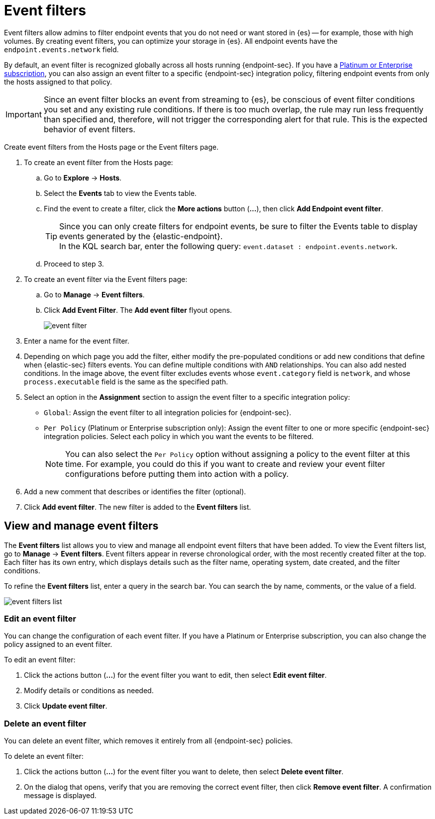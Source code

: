 [[event-filters]]
[chapter, role="xpack"]
= Event filters

Event filters allow admins to filter endpoint events that you do not need or want stored in {es} -- for example, those with high volumes. By creating event filters, you can optimize your storage in {es}. All endpoint events have the `endpoint.events.network` field.

By default, an event filter is recognized globally across all hosts running {endpoint-sec}. If you have a https://www.elastic.co/pricing[Platinum or Enterprise subscription], you can also assign an event filter to a specific {endpoint-sec} integration policy, filtering endpoint events from only the hosts assigned to that policy.

IMPORTANT: Since an event filter blocks an event from streaming to {es}, be conscious of event filter conditions you set and any existing rule conditions. If there is too much overlap, the rule may run less frequently than specified and, therefore, will not trigger the corresponding alert for that rule. This is the expected behavior of event filters.

Create event filters from the Hosts page or the Event filters page.

. To create an event filter from the Hosts page:
.. Go to *Explore* -> *Hosts*.
.. Select the *Events* tab to view the Events table.
+
.. Find the event to create a filter, click the *More actions* button (*...*), then click *Add Endpoint event filter*.
+
TIP: Since you can only create filters for endpoint events, be sure to filter the Events table to display events generated by the {elastic-endpoint}. +
In the KQL search bar, enter the following query: `event.dataset : endpoint.events.network`.
+
.. Proceed to step 3.
. To create an event filter via the Event filters page:
.. Go to *Manage* -> *Event filters*.
.. Click *Add Event Filter*. The *Add event filter* flyout opens.
+
[role="screenshot"]
image::images/event-filter.png[]
. Enter a name for the event filter.
. Depending on which page you add the filter, either modify the pre-populated conditions or add new conditions that define when {elastic-sec} filters events. You can define multiple conditions with `AND` relationships. You can also add nested conditions. In the image above, the event filter excludes events whose `event.category` field is `network`, and whose `process.executable` field is the same as the specified path.
. Select an option in the *Assignment* section to assign the event filter to a specific integration policy:
+
* `Global`: Assign the event filter to all integration policies for {endpoint-sec}.
* `Per Policy` (Platinum or Enterprise subscription only): Assign the event filter to one or more specific {endpoint-sec} integration policies. Select each policy in which you want the events to be filtered.
+
NOTE: You can also select the `Per Policy` option without assigning a policy to the event filter at this time. For example, you could do this if you want to create and review your event filter configurations before putting them into action with a policy.
. Add a new comment that describes or identifies the filter (optional).
. Click *Add event filter*. The new filter is added to the *Event filters* list.

[[manage-event-filters]]
[discrete]
== View and manage event filters

The **Event filters** list allows you to view and manage all endpoint event filters that have been added. To view the Event filters list, go to *Manage* -> *Event filters*. Event filters appear in reverse chronological order, with the most recently created filter at the top. Each filter has its own entry, which displays details such as the filter name, operating system, date created, and the filter conditions.

To refine the **Event filters** list, enter a query in the search bar. You can search the by name, comments, or the value of a field.

[role="screenshot"]
image::images/event-filters-list.png[]

[discrete]
[[edit-event-filter]]
=== Edit an event filter
You can change the configuration of each event filter. If you have a Platinum or Enterprise subscription, you can also change the policy assigned to an event filter.

To edit an event filter:

. Click the actions button (*...*) for the event filter you want to edit, then select *Edit event filter*.
. Modify details or conditions as needed.
. Click *Update event filter*.

[discrete]
[[delete-event-filter]]
=== Delete an event filter
You can delete an event filter, which removes it entirely from all {endpoint-sec} policies.

To delete an event filter:

. Click the actions button (*...*) for the event filter you want to delete, then select *Delete event filter*.
. On the dialog that opens, verify that you are removing the correct event filter, then click *Remove event filter*. A confirmation message is displayed.
